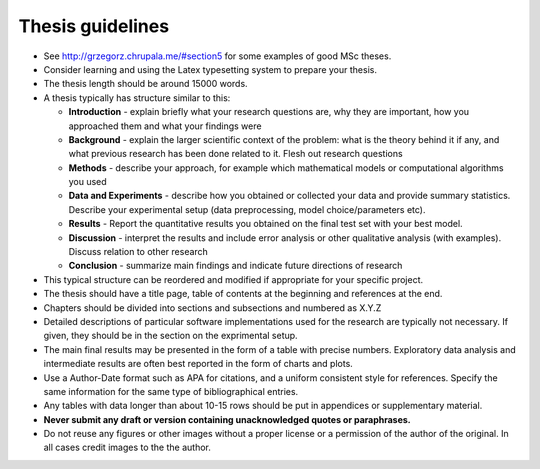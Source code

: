 Thesis guidelines
=================

- See http://grzegorz.chrupala.me/#section5 for some examples of good
  MSc theses.
- Consider learning and using the Latex typesetting system to prepare your thesis.
- The thesis length should be around 15000 words.
- A thesis typically has structure similar to this:

  - **Introduction** - explain briefly what your research questions are,
    why they are important, how you approached them and what your
    findings were 
  - **Background** - explain the larger scientific context of the problem:
    what is the theory behind it if any, and what previous research
    has been done related to it. Flesh out research questions 
  - **Methods** - describe your approach, for example which mathematical
    models or computational algorithms you used 
  - **Data and Experiments** - describe how you obtained or collected your
    data and provide summary statistics. Describe your experimental
    setup (data preprocessing, model choice/parameters etc).  
  - **Results** - Report the quantitative results you obtained on the final 
    test set with your best model. 
  - **Discussion** - interpret the results and include error analysis or
    other qualitative analysis (with examples). Discuss relation to
    other research 
  - **Conclusion** - summarize main findings and indicate future
    directions of research 

- This typical structure can be reordered and modified if appropriate
  for your specific project. 
- The thesis should have a title page, table of contents at the
  beginning and references at the end. 
- Chapters should be divided into sections and subsections and
  numbered as X.Y.Z 
- Detailed descriptions of particular software implementations used
  for the research are typically not necessary. If given, they should
  be in the section on the exprimental setup.  
- The  main final results may be presented in the form of a table with
  precise numbers. Exploratory data analysis and intermediate results
  are often best reported in the form of charts and plots. 
- Use a Author-Date format such as APA for citations, and a uniform
  consistent style for references. Specify the same information for
  the same type of bibliographical entries.
- Any tables with data longer than about 10-15 rows should be put in
  appendices or supplementary material. 
- **Never submit any draft or version containing unacknowledged quotes
  or paraphrases.** 
- Do not reuse any figures or other images without a proper license or
  a permission of the author of the original. In all cases credit
  images to the the author. 

